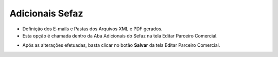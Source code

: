 Adicionais Sefaz
################
- Definição dos E-mails e Pastas dos Arquivos XML e PDF gerados.

- Esta opção é chamada dentro da Aba Adicionais do Sefaz na tela Editar Parceiro Comercial.

|imagem37|

- Após as alterações efetuadas, basta clicar no botão **Salvar** da tela Editar Parceiro Comercial.

.. |imagem37| image:: imagens/Parceiro_Comercial_37.png
